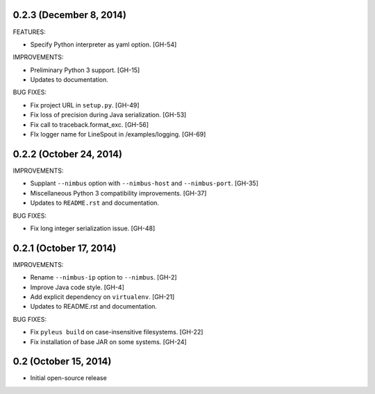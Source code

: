 0.2.3 (December 8, 2014)
------------------

FEATURES:

* Specify Python interpreter as yaml option. [GH-54]

IMPROVEMENTS:

* Preliminary Python 3 support. [GH-15]
* Updates to documentation.

BUG FIXES:

* Fix project URL in ``setup.py``. [GH-49]
* Fix loss of precision during Java serialization. [GH-53]
* Fix call to traceback.format_exc. [GH-56]
* FIx logger name for LineSpout in /examples/logging. [GH-69]

0.2.2 (October 24, 2014)
------------------------

IMPROVEMENTS:

* Supplant ``--nimbus`` option with ``--nimbus-host`` and ``--nimbus-port``. [GH-35]
* Miscellaneous Python 3 compatibility improvements. [GH-37]
* Updates to ``README.rst`` and documentation.

BUG FIXES:

* Fix long integer serialization issue. [GH-48]

0.2.1 (October 17, 2014)
------------------------

IMPROVEMENTS:

* Rename ``--nimbus-ip`` option to ``--nimbus``. [GH-2]
* Improve Java code style. [GH-4]
* Add explicit dependency on ``virtualenv``. [GH-21]
* Updates to README.rst and documentation.

BUG FIXES:

* Fix ``pyleus build`` on case-insensitive filesystems. [GH-22]
* Fix installation of base JAR on some systems. [GH-24]

0.2 (October 15, 2014)
----------------------

* Initial open-source release
